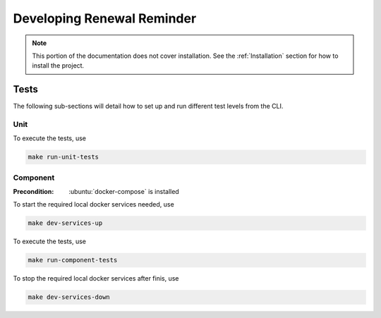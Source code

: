 ###########################
Developing Renewal Reminder
###########################

.. note::
   This portion of the documentation does not cover installation.
   See the :ref:`Installation` section for how to install the project.

*****
Tests
*****
The following sub-sections will detail how to set up and run different test levels from the CLI.

Unit
=====
To execute the tests, use

.. code-block:: bash

  make run-unit-tests

Component
=========

:Precondition: :ubuntu:`docker-compose` is installed

To start the required local docker services needed, use

.. code-block:: bash

  make dev-services-up

To execute the tests, use

.. code-block:: bash

  make run-component-tests

To stop the required local docker services after finis, use

.. code-block:: bash

  make dev-services-down
